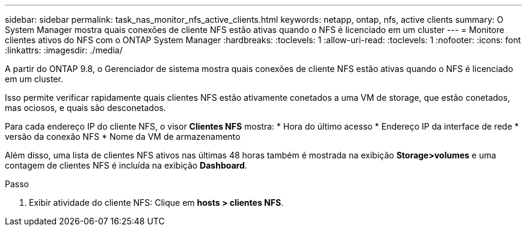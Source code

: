 ---
sidebar: sidebar 
permalink: task_nas_monitor_nfs_active_clients.html 
keywords: netapp, ontap, nfs, active clients 
summary: O System Manager mostra quais conexões de cliente NFS estão ativas quando o NFS é licenciado em um cluster 
---
= Monitore clientes ativos do NFS com o ONTAP System Manager
:hardbreaks:
:toclevels: 1
:allow-uri-read: 
:toclevels: 1
:nofooter: 
:icons: font
:linkattrs: 
:imagesdir: ./media/


[role="lead"]
A partir do ONTAP 9.8, o Gerenciador de sistema mostra quais conexões de cliente NFS estão ativas quando o NFS é licenciado em um cluster.

Isso permite verificar rapidamente quais clientes NFS estão ativamente conetados a uma VM de storage, que estão conetados, mas ociosos, e quais são desconetados.

Para cada endereço IP do cliente NFS, o visor *Clientes NFS* mostra: * Hora do último acesso * Endereço IP da interface de rede * versão da conexão NFS * Nome da VM de armazenamento

Além disso, uma lista de clientes NFS ativos nas últimas 48 horas também é mostrada na exibição *Storage>volumes* e uma contagem de clientes NFS é incluída na exibição *Dashboard*.

.Passo
. Exibir atividade do cliente NFS: Clique em *hosts > clientes NFS*.

